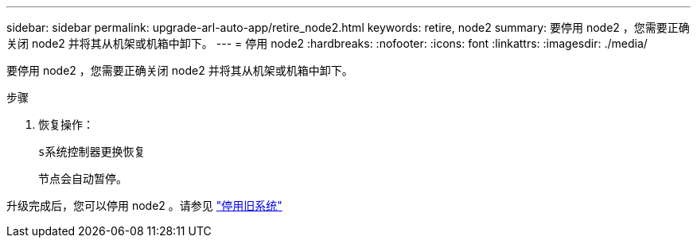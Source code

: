 ---
sidebar: sidebar 
permalink: upgrade-arl-auto-app/retire_node2.html 
keywords: retire, node2 
summary: 要停用 node2 ，您需要正确关闭 node2 并将其从机架或机箱中卸下。 
---
= 停用 node2
:hardbreaks:
:nofooter: 
:icons: font
:linkattrs: 
:imagesdir: ./media/


[role="lead"]
要停用 node2 ，您需要正确关闭 node2 并将其从机架或机箱中卸下。

.步骤
. 恢复操作：
+
`s系统控制器更换恢复`

+
节点会自动暂停。



升级完成后，您可以停用 node2 。请参见 link:decommission_old_system.html["停用旧系统"]
